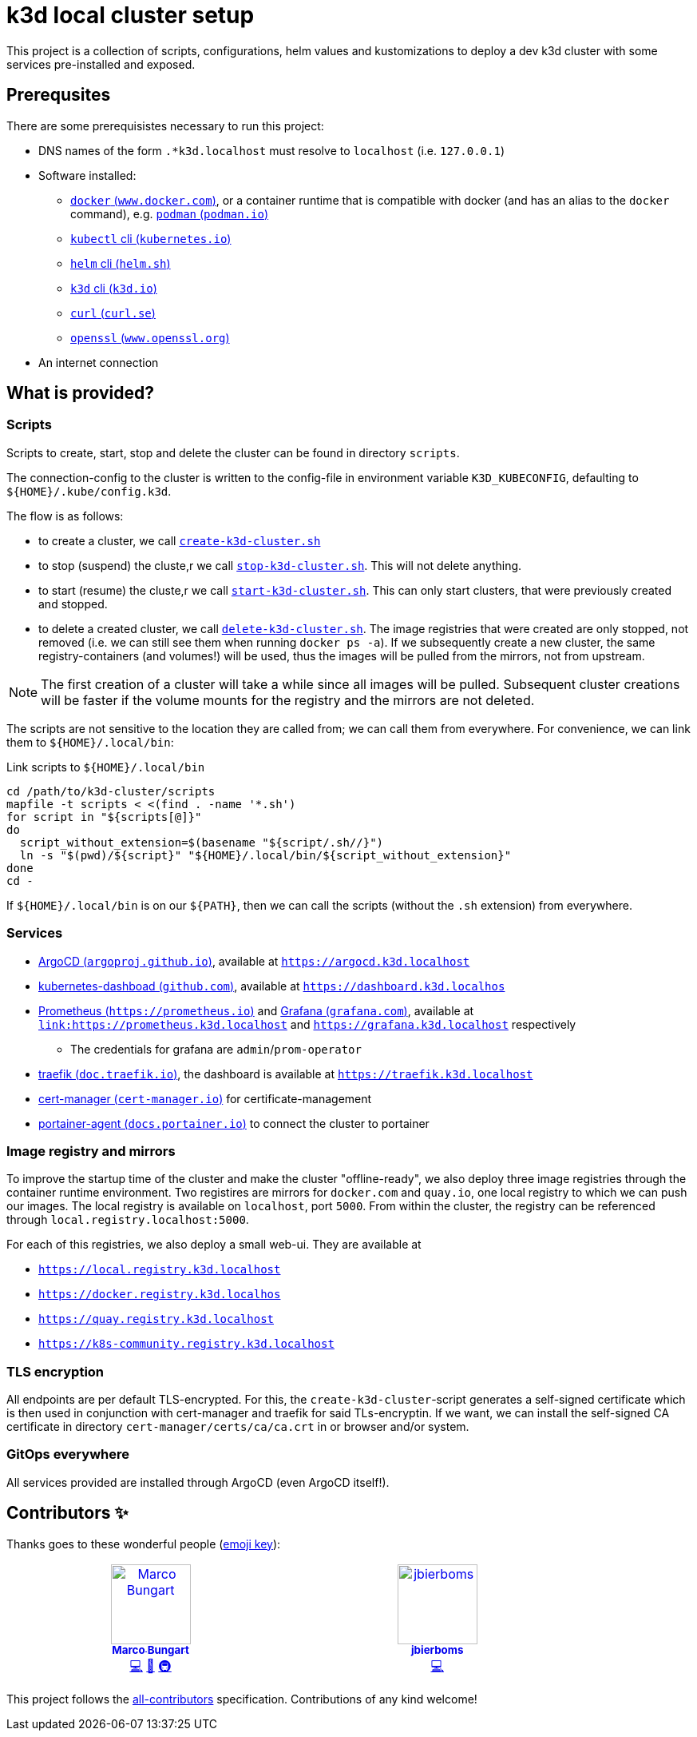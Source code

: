 = k3d local cluster setup

This project is a collection of scripts, configurations, helm values and kustomizations to deploy a dev k3d cluster with some services pre-installed and exposed.

== Prerequsites
There are some prerequisistes necessary to run this project:

* DNS names of the form `.*k3d.localhost` must resolve to `localhost` (i.e. `127.0.0.1`)
* Software installed:
** link:https://www.docker.com/[`docker` (`www.docker.com`)], or a container runtime that is compatible with docker (and has an alias to the `docker` command), e.g. link:https://podman.io/[`podman` (`podman.io`)]
** link:https://kubernetes.io/docs/reference/kubectl/[`kubectl` cli (`kubernetes.io`)]
** link:https://helm.sh/[`helm` cli (`helm.sh`)]
** link:https://k3d.io/[`k3d` cli (`k3d.io`)]
** link:https://curl.se/[`curl` (`curl.se`)]
** link:https://www.openssl.org/[`openssl` (`www.openssl.org`)]
* An internet connection

== What is provided?

=== Scripts
Scripts to create, start, stop and delete the cluster can be found in directory `scripts`.

The connection-config to the cluster is written to the config-file in environment variable `K3D_KUBECONFIG`, defaulting to `${HOME}/.kube/config.k3d`.

The flow is as follows:

* to create a cluster, we call link:scripts/create-k3d-cluster.sh[`create-k3d-cluster.sh`]
* to stop (suspend) the cluste,r we call link:scripts/stop-k3d-cluster.sh[`stop-k3d-cluster.sh`]. This will not delete anything.
* to start (resume) the cluste,r we call link:scripts/start-k3d-cluster.sh[`start-k3d-cluster.sh`]. This can only start clusters, that were previously created and stopped.
* to delete a created cluster, we call link:scripts/delete-k3d-cluster.sh[`delete-k3d-cluster.sh`]. The image registries that were created are only stopped, not removed (i.e. we can still see them when running `docker ps -a`). If we subsequently create a new cluster, the same registry-containers (and volumes!) will be used, thus the images will be pulled from the mirrors, not from upstream.

[NOTE]
====
The first creation of a cluster will take a while since all images will be pulled. Subsequent cluster creations will be faster if the volume mounts for the registry and the mirrors are not deleted.
====

The scripts are not sensitive to the location they are called from; we can call them from everywhere. For convenience, we can link them to `${HOME}/.local/bin`:

.Link scripts to `${HOME}/.local/bin`
[source,bash]
----
cd /path/to/k3d-cluster/scripts
mapfile -t scripts < <(find . -name '*.sh')
for script in "${scripts[@]}"
do
  script_without_extension=$(basename "${script/.sh//}")
  ln -s "$(pwd)/${script}" "${HOME}/.local/bin/${script_without_extension}"
done
cd -
----

If `${HOME}/.local/bin` is on our `${PATH}`, then we can call the scripts (without the `.sh` extension) from everywhere.

=== Services
* link:https://argoproj.github.io/cd/[ArgoCD (`argoproj.github.io`)], available at link:https://argocd.k3d.localhost[`https://argocd.k3d.localhost`]
* link:https://github.com/kubernetes/dashboard[kubernetes-dashboad (`github.com`)], available at link:https://dashboard.k3d.localhost[`https://dashboard.k3d.localhos`]
* link:https://prometheus.io/[Prometheus (`https://prometheus.io`)] and link:https://grafana.com/[Grafana (`grafana.com`)], available at link:https://prometheus.k3d.localhost[`link:https://prometheus.k3d.localhost`] and link:https://grafana.k3d.localhost[`https://grafana.k3d.localhost`] respectively
** The credentials for grafana are `admin`/`prom-operator`
* link:https://doc.traefik.io/traefik/[traefik (`doc.traefik.io`)], the dashboard is available at link:https://traefik.k3d.localhost[`https://traefik.k3d.localhost`]
* link:https://cert-manager.io/[cert-manager (`cert-manager.io`)] for certificate-management
* link:https://docs.portainer.io/admin/environments/add/kubernetes/agent[portainer-agent (`docs.portainer.io`)] to connect the cluster to portainer

=== Image registry and mirrors
To improve the startup time of the cluster and make the cluster "offline-ready", we also deploy three image registries through the container runtime environment. Two registires are mirrors for `docker.com` and `quay.io`, one local registry to which we can push our images. The local registry is available on `localhost`, port `5000`. From within the cluster, the registry can be referenced through `local.registry.localhost:5000`.

For each of this registries, we also deploy a small web-ui. They are available at

* link:https://local.registry.k3d.localhost[`https://local.registry.k3d.localhost`]
* link:https://docker.registry.k3d.localhost[`https://docker.registry.k3d.localhos`]
* link:https://quay.registry.k3d.localhost[`https://quay.registry.k3d.localhost`]
* link:https://k8s-community.registry.k3d.localhost[`https://k8s-community.registry.k3d.localhost`]

=== TLS encryption
All endpoints are per default TLS-encrypted. For this, the `create-k3d-cluster`-script generates a self-signed certificate which is then used in conjunction with cert-manager and traefik for said TLs-encryptin. If we want, we can install the self-signed CA certificate in directory `cert-manager/certs/ca/ca.crt` in or browser and/or system.

=== GitOps everywhere
All services provided are installed through ArgoCD (even ArgoCD itself!).

== Contributors ✨

Thanks goes to these wonderful people (https://allcontributors.org/docs/en/emoji-key[emoji key]):

++++
<!-- ALL-CONTRIBUTORS-LIST:START - Do not remove or modify this section -->
<!-- prettier-ignore-start -->
<!-- markdownlint-disable -->
<table>
  <tbody>
    <tr>
      <td align="center" valign="top" width="14.28%"><a href="https://github.com/turing85"><img src="https://avatars.githubusercontent.com/u/32584495?v=4?s=100" width="100px;" alt="Marco Bungart"/><br /><sub><b>Marco Bungart</b></sub></a><br /><a href="#code-turing85" title="Code">💻</a> <a href="#maintenance-turing85" title="Maintenance">🚧</a> <a href="#infra-turing85" title="Infrastructure (Hosting, Build-Tools, etc)">🚇</a></td>
      <td align="center" valign="top" width="14.28%"><a href="https://github.com/jbierboms"><img src="https://avatars.githubusercontent.com/u/11670769?v=4?s=100" width="100px;" alt="jbierboms"/><br /><sub><b>jbierboms</b></sub></a><br /><a href="#code-jbierboms" title="Code">💻</a></td>
    </tr>
  </tbody>
</table>

<!-- markdownlint-restore -->
<!-- prettier-ignore-end -->

<!-- ALL-CONTRIBUTORS-LIST:END -->
++++

This project follows the https://github.com/all-contributors/all-contributors[all-contributors] specification. Contributions of any kind welcome!